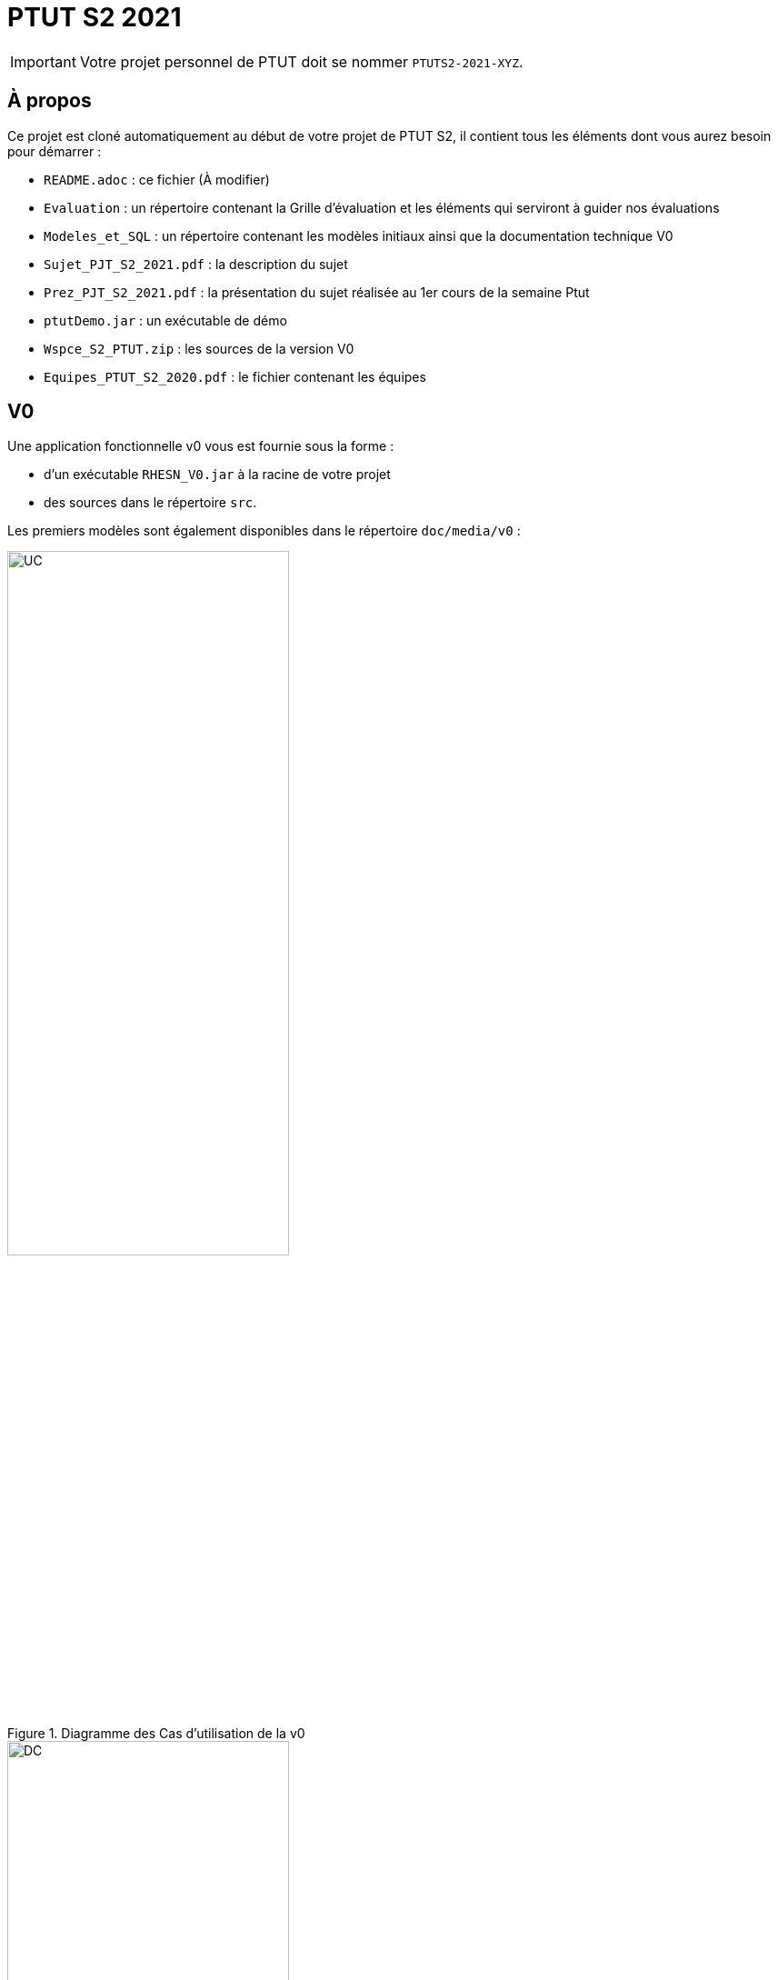 = PTUT S2 2021
:icons: font

// Specific to GitHub
ifdef::env-github[]
:tip-caption: :bulb:
:note-caption: :information_source:
:important-caption: :heavy_exclamation_mark:
:caution-caption: :fire:
:warning-caption: :warning:
:graduation-icon: :mortar_board:
:cogs-icon: :writing_hand:
endif::[]

IMPORTANT: Votre projet personnel de PTUT doit se nommer `PTUTS2-2021-XYZ`.

== À propos

Ce projet est cloné automatiquement au début de votre projet de PTUT S2, il contient tous les éléments dont vous aurez besoin pour démarrer : 

- `README.adoc` : ce fichier (À modifier)
- `Evaluation` : un répertoire contenant la Grille d'évaluation et les éléments qui serviront à guider nos évaluations
- `Modeles_et_SQL` : un répertoire contenant les modèles initiaux ainsi que la documentation technique V0
- `Sujet_PJT_S2_2021.pdf` : la description du sujet
- `Prez_PJT_S2_2021.pdf` : la présentation du sujet réalisée au 1er cours de la semaine Ptut 
- `ptutDemo.jar` : un exécutable de démo 
- `Wspce_S2_PTUT.zip` : les sources de la version V0
- `Equipes_PTUT_S2_2020.pdf` : le fichier contenant les équipes

== V0

Une application fonctionnelle v0 vous est fournie sous la forme :

- d'un exécutable `RHESN_V0.jar` à la racine de votre projet
- des sources dans le répertoire `src`.

:version: v0
Les premiers modèles sont également disponibles dans le répertoire `doc/media/{version}` :

.Diagramme des Cas d'utilisation de la {version}
image::doc/media/{version}/uc.png[UC,width=60%]

.Diagramme des Classes Métiers de la {version}
image::doc/media/{version}/dc.png[DC,width=60%]

.SNI de la {version}
image::doc/media/{version}/sni.png[SNI,width=60%]

== Équipe de développement (à mettre à jour)

- Membre 1
- Membre 2
- ...

